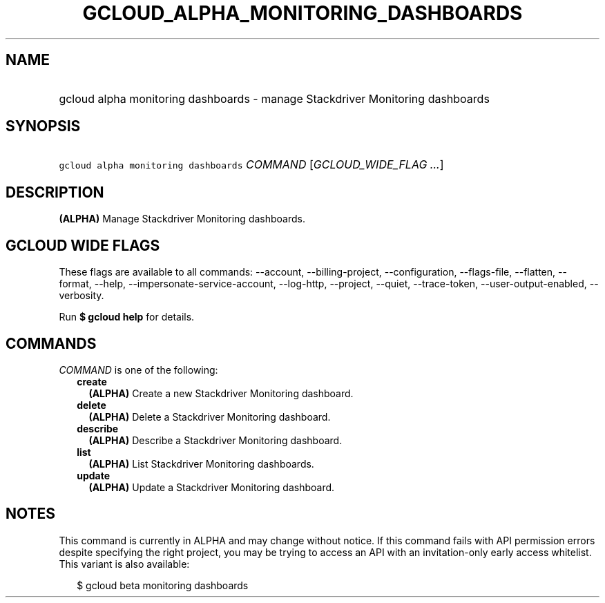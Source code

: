 
.TH "GCLOUD_ALPHA_MONITORING_DASHBOARDS" 1



.SH "NAME"
.HP
gcloud alpha monitoring dashboards \- manage Stackdriver Monitoring dashboards



.SH "SYNOPSIS"
.HP
\f5gcloud alpha monitoring dashboards\fR \fICOMMAND\fR [\fIGCLOUD_WIDE_FLAG\ ...\fR]



.SH "DESCRIPTION"

\fB(ALPHA)\fR Manage Stackdriver Monitoring dashboards.



.SH "GCLOUD WIDE FLAGS"

These flags are available to all commands: \-\-account, \-\-billing\-project,
\-\-configuration, \-\-flags\-file, \-\-flatten, \-\-format, \-\-help,
\-\-impersonate\-service\-account, \-\-log\-http, \-\-project, \-\-quiet,
\-\-trace\-token, \-\-user\-output\-enabled, \-\-verbosity.

Run \fB$ gcloud help\fR for details.



.SH "COMMANDS"

\f5\fICOMMAND\fR\fR is one of the following:

.RS 2m
.TP 2m
\fBcreate\fR
\fB(ALPHA)\fR Create a new Stackdriver Monitoring dashboard.

.TP 2m
\fBdelete\fR
\fB(ALPHA)\fR Delete a Stackdriver Monitoring dashboard.

.TP 2m
\fBdescribe\fR
\fB(ALPHA)\fR Describe a Stackdriver Monitoring dashboard.

.TP 2m
\fBlist\fR
\fB(ALPHA)\fR List Stackdriver Monitoring dashboards.

.TP 2m
\fBupdate\fR
\fB(ALPHA)\fR Update a Stackdriver Monitoring dashboard.


.RE
.sp

.SH "NOTES"

This command is currently in ALPHA and may change without notice. If this
command fails with API permission errors despite specifying the right project,
you may be trying to access an API with an invitation\-only early access
whitelist. This variant is also available:

.RS 2m
$ gcloud beta monitoring dashboards
.RE

